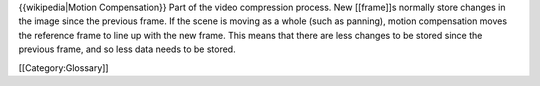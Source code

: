 {{wikipedia|Motion Compensation}} Part of the video compression process.
New [[frame]]s normally store changes in the image since the previous
frame. If the scene is moving as a whole (such as panning), motion
compensation moves the reference frame to line up with the new frame.
This means that there are less changes to be stored since the previous
frame, and so less data needs to be stored.

[[Category:Glossary]]
